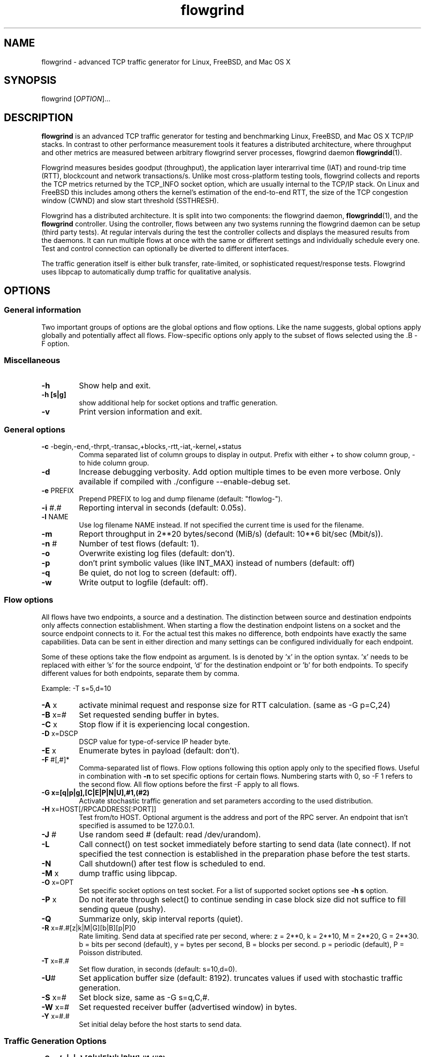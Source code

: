 .TH "flowgrind" "1" "March 2013" "" "Flowgrind Manual"

.SH "NAME"
flowgrind \- advanced TCP traffic generator for Linux, FreeBSD, and Mac OS X

.SH "SYNOPSIS"
flowgrind [\fIOPTION\fR]...

.SH "DESCRIPTION"
\fBflowgrind\fR is an advanced TCP traffic generator for testing and
benchmarking Linux, FreeBSD, and Mac OS X TCP/IP stacks. In contrast to other
performance measurement tools it features a distributed architecture, where
throughput and other metrics are measured between arbitrary flowgrind server
processes, flowgrind daemon \fBflowgrindd\fR(1).

Flowgrind measures besides goodput (throughput), the application layer
interarrival time (IAT) and round-trip time (RTT), blockcount and network
transactions/s. Unlike most cross-platform testing tools, flowgrind collects
and reports the TCP metrics returned by the TCP_INFO socket option, which are
usually internal to the TCP/IP stack. On Linux and FreeBSD this includes among
others the kernel's estimation of the end-to-end RTT, the size of the TCP
congestion window (CWND) and slow start threshold (SSTHRESH).

Flowgrind has a distributed architecture. It is split into two components: the
flowgrind daemon, \fBflowgrindd\fR(1), and the \fBflowgrind\fR controller.
Using the controller, flows between any two systems running the flowgrind
daemon can be setup (third party tests). At regular intervals during the test
the controller collects and displays the measured results from the daemons. It
can run multiple flows at once with the same or different settings and
individually schedule every one. Test and control connection can optionally be
diverted to different interfaces.

The traffic generation itself is either bulk transfer, rate\-limited, or
sophisticated request/response tests. Flowgrind uses libpcap to automatically
dump traffic for qualitative analysis.

.SH "OPTIONS"
.SS General information

Two important groups of options are the global options and flow options. Like
the name suggests, global options apply globally and potentially affect all
flows. Flow\-specific options only apply to the subset of flows selected using
the .B \-F
option.

.SS Miscellaneous

.TP
.B \-h
Show help and exit.

.TP
.B \-h [s|g]
show additional help for socket options and traffic generation.

.TP
.B \-v
Print version information and exit.

.SS General options

.TP
.BR \-c " -begin,-end,-thrpt,-transac,+blocks,-rtt,-iat,-kernel,+status"
Comma separated list of column groups to display in output. Prefix with either
+ to show column group, \- to hide column group.

.TP
.B \-d
Increase debugging verbosity. Add option multiple times to be even more
verbose. Only available if compiled with ./configure \-\-enable\-debug set.

.TP
.BR \-e " PREFIX"
Prepend PREFIX to log and dump filename (default: "flowlog\-").

.TP
.BR \-i " #.#"
Reporting interval in seconds (default: 0.05s).

.TP
.BR \-l " NAME"
Use log filename NAME instead. If not specified the current time is used for
the filename.

.TP
.BR \-m
Report throughput in 2**20 bytes/second (MiB/s) (default: 10**6 bit/sec (Mbit/s)).

.TP
.BR \-n " #"
Number of test flows (default: 1).

.TP
.BR \-o
Overwrite existing log files (default: don't).

.TP
.BR \-p
don't print symbolic values (like INT_MAX) instead of numbers (default: off)

.TP
.BR \-q
Be quiet, do not log to screen (default: off).

.TP
.BR \-w
Write output to logfile (default: off).

.SS Flow options

All flows have two endpoints, a source and a destination. The distinction
between source and destination endpoints only affects connection establishment.
When starting a flow the destination endpoint listens on a socket and the
source endpoint connects to it. For the actual test this makes no difference,
both endpoints have exactly the same capabilities. Data can be sent in either
direction and many settings can be configured individually for each endpoint.

Some of these options take the flow endpoint as argument. Is is denoted by 'x'
in the option syntax. 'x' needs to be replaced with either 's' for the source
endpoint, 'd' for the destination endpoint or 'b' for both endpoints. To
specify different values for both endpoints, separate them by comma.

Example: \-T s=5,d=10

.TP
.BR \-A " x"
activate minimal request and response size for RTT calculation. (same as -G p=C,24)

.TP
.BR \-B " x=#"
Set requested sending buffer in bytes.

.TP
.BR \-C " x"
Stop flow if it is experiencing local congestion.

.TP
.BR \-D " x=DSCP"
DSCP value for type\-of\-service IP header byte.

.TP
.BR \-E " x"
Enumerate bytes in payload (default: don't).

.TP
.BR \-F " #[,#]*"
Comma\-separated list of flows.  Flow options following this option apply only
to the specified flows. Useful in combination with
.B \-n
to set specific options for certain flows.
Numbering starts with 0, so \-F 1 refers to the second flow.
All flow options before the first \-F apply to all flows.

.TP
.BR "-G x=[q|p|g],[C|E|P|N|U],#1,(#2)"
Activate stochastic traffic generation and set parameters according to the used
distribution.

.TP
.BR \-H " x=HOST[/RPCADDRESS[:PORT]]"
Test from/to HOST. Optional argument is the address and port of the RPC server.
An endpoint that isn't specified is assumed to be 127.0.0.1.

.TP
.BR \-J " #"
Use random seed # (default: read /dev/urandom).

.TP
.BR \-L
Call connect() on test socket immediately before starting to send data (late
connect).  If not specified the test connection is established in the
preparation phase before the test starts.

.TP
.BR \-N
Call shutdown() after test flow is scheduled to end.

.TP
.BR \-M " x"
dump traffic using libpcap.

.TP
.BR \-O " x=OPT"
Set specific socket options on test socket.
For a list of supported socket options see
.B \-h s
option.

.TP
.BR \-P " x"
Do not iterate through select() to continue sending in case block size did not
suffice to fill sending queue (pushy).

.TP
.BR \-Q
Summarize only, skip interval reports (quiet).

.TP
.BR \-R " x=#.#[z|k|M|G][b|B][p|P]\n"
Rate limiting. Send data at specified rate per second, where:
.BR
z = 2**0, k = 2**10, M = 2**20, G = 2**30.
.BR
b = bits per second (default), y = bytes per second, B = blocks per second.
.BR
p = periodic (default), P = Poisson distributed.

.TP
.BR \-T " x=#.#"
Set flow duration, in seconds (default: s=10,d=0).

.TP
.BR \-U #
Set application buffer size (default: 8192).
truncates values if used with stochastic traffic generation.

.TP
.BR \-S " x=#"
Set block size, same as -G s=q,C,#.

.TP
.BR \-W " x=#"
Set requested receiver buffer (advertised window) in bytes.

.TP
.BR \-Y " x=#.#"
Set initial delay before the host starts to send data.

.SS Traffic Generation Options

.BR "-G x=[q|p|g],[C|U|E|N|L|P|W],#1,(#2)"

Activate stochastic traffic generation and set parameters
for the chosen distribution.

use distribution for the following flow parameter:

.BR q
request size (in bytes)

.BR p
response size (in bytes)

.BR g
request interpacket gap (in s)

possible distributions:

.BR C
constant (param 1: value, param 2: not used)

.BR U
uniform (param 1: min, param 2: max)

.BR E
exponential (param 1: lamba - lifetime, param 2: not used)

.BR N
normal (param 1: mu \- mean value, param 2: sigma_square \- variance)

.BR P
pareto (param 1: k \- shape, x_min \- scale)

.BR W
weibull (param 1: lambda \- scale, param 2: k \- shape)

.BR L
lognormal (param 1: zeta \- mean value, param 2: sigma \- std dev)

advanced distributions like weibull are only available if flowgrind is compiled
with libgsl support.

.BR \-U " #"
specify a cap for the calculated values for request and
response sizes, needed because the advanced distributed values are
unbounded, but we need to know the buffersize (it's not needed for
constant values or uniform distribution). Values outside the bounds are
recalculated until a valid result occurs but at most 10 times (then
the bound value is used).

.SH "EXAMPLES"

.TP
.B flowgrind
Testing localhost IPv4 TCP performance with default settings, same as flowgrind
-H b=127.0.0.1 -T s=10,d=0

.TP
.B flowgrind -H b=::1/127.0.0.1
Testing localhost IPv6 TCP performance with default settings.

.TP
.B flowgrind \-H s=host1,d=host2
Start bulk TCP transfer with host1 as source and host2 as destination endpoint.
Both endpoints need to be running the flowgrind daemon. The default flow
options are used, with a flow of 10 seconds duration with data sent from the
source to the destination endpoint.

.TP
.B flowgrind \-H s=host1,d=host2 \-T s=0,d=10
Same as the above but instead with a flow sending data for 10 seconds from the
destination to the source endpoint.

.TP
.B flowgrind \-n 2 \-F 0 \-H s=192.168.0.1,d=192.168.0.69 \-F 1 \-H
s=10.0.0.1,d=10.0.0.2 Setup two flows, first flow between 192.168.0.1 and
192.168.0.69, second flow between 10.0.0.1 to 10.0.0.2

.TP
.B flowgrind \-p \-H s=10.0.0.100/192.168.1.100,d=10.0.0.101/192.168.1.101 \-A s
Setup one flow between 10.0.0.100 and 10.0.0.101 and use 192.168.1.x IP
addresses for configuration. Activate minimal response for RTT calculation and
show numerical values.

.TP
.B flowgrind -i 0.001 \-T s=1 | egrep ^S | gnuplot \-persist \-e 'plot """\-"""
using 3:5 with lines title """Throughput"""' Setup one flow over loopback
device and plot the data of the sender with the help of gnuplot.

.TP
.B "flowgrind -G s=q,C,400 -G s=p,N,2000,50 -G s=g,U,0.005,0.01 -U 32000"
.B "q,C,400"
use constant request size of 400 bytes
.B "p,N,2000,50"
use normal distributed response size with mean 2000 bytes and variance 50
.B "g,U,0.005,0.01"
use uniform distributed interpacket gap with min 0.005s and and max 10ms
.B "-U 32000"
truncate block sizes at 32 kbytes (needed for normal distribution)

.SH "Traffic Generation Scenarios"
The following examples demonstrate how Traffic Generation can be used. These
have been incorporated in different tests for flowgrind and have been proven
meaningful.  But as Internet Traffic is diverse, there is no guarantee that
these are appropriate in every situation.

.TP
.B Request Response Style (HTTP)
.TP
This scenario is based on the work in
http://www.3gpp2.org/Public_html/specs/C.R1002-0_v1.0_041221.pdf
.TP
.B "flowgrind -r 42 -M s -G s=q,C,350 -G s=p,L,9055,115.17 -U 100000"
.TP
.B "-r 42"
Use random seed 42 to make measurements reproduceable
.TP
.B "-M s"
Dump traffic on sender side
.TP
.B "-G s=q,C,350"
Use constant requests size 350 bytes..TP
.B "-G s=p,L,9055,115"
Use lognormal distribution with mean 9055 and variance 115 for response size
.TP
.B "-U 100000"
Truncate response at 100 kbytes
.TP
For this scenario we recommened to focus on RTT (lower values are better) and
Network Transactions/s as metric (higher values are btter).

.TP
.B Interactive Session (Telnet)
.TP
This scenario emulates a telnet session.
.TP
.B flowgrind -G s=q,U,40,10000 -G s=q,U,40,10000 -O b=TCP_NODELAY
.TP
.B "-G s=q,U,40,10000 -G s=q,U,40,10000"
Use Uniform distributed request and response size between 40 bytes and 10 kilobytes
.TP
.B "-O b=TCP_NODELAY"
Set socket options TCP_NODELAY as used by telnet applications.
.TP
For this scenario RTT (lower is better) and Network Transactions/s are useful
metrics (higher is better).

.TP
.B Rate Limited (Streaming Media)
.TP
This scenario emulates a video stream transfer with a bitrate of 800 kbit/s.
.TP
.B "flowgrind -G s=q,C,800 -G s=g,N,0.008,0.001"
.TP
Use normal distributed interpacket gap with mean 0.008 and a small variance
(0.001). In conjuction with request size 800 bytes a average bitrate of approx
800 kbit/s is achieved. The variance is added to emulate a variable bitrate
like it's used in todays video codecs.
.TP
For this scenario the IAT (lower is better) and minimal throughput (higher is
better) are interesting metrics.

.SH "OUTPUT COLUMNS"
.TP
.B #
The endpoint, either S for source or D for destination.

.TP
.B ID
The numerical flow identifier.

.TP
.BR begin " and " end
The boundaries of the measuring interval in seconds. The time shown is the
elapsed time since receiving the RPC message to start the test from the daemons
point of view.

.SS Application layer metrics
.TP
.B through
The transmitting goodput of the flow endpoint during this measurement interval,
measured in Mbit/s (default) or MB/s (-m).

.TP
.B transac
The number of successfully received response blocks per second (we call it
network transactions/s).

.TP
.B requ/resp
The number of request and response block sent during this measurement interval
(column disabled by default)

.TP
.BR IAT " and " RTT
The 1\-way and 2\-way block (application layer) delays respectively block IAT
and block RTT. For both delays the minimum and maximum encountered values in
that interval are displayed in addition to the arithmetic mean. If no block
acknowledgement arrived during that report interval, inf is displayed (for
example when no responses are send, if in doubt try -A s)

.SS Kernel metrics (TCP_INFO)
.TP
.B cwnd (tcpi_cwnd)
Size of TCP congestion window in number of segments (Linux) or bytes (FreeBSD).
All TCP specific metrics are obtained from the kernel through the TCP_INFO
socket option at the end of every reporting interval.

.TP
.B ssth (tcpi_snd_sshtresh)
The slowstart threshold of the sender in number of segments (Linux) or bytes
(FreeBSD).

.TP
.BR "uack (tcpi_unacked) " "and" " sack (tcpi_sacked)"
Statistics about the number of unacknowledged and selectively acknowledged
segments. (Linux only)

.TP
.B lost (tcpi_lost)
Number of segments assumed lost at the end of the reporting interval. (Linux
only)

.TP
.B retr (tcpi_retrans)
Number of unacknowledged retransmitted segments. (Linux only)

.TP
.B tret (tcpi_retransmits)
Number of retransmissions of the same segment due a retransmission timeout.
(Linux only)

.TP
.B fack (tcpi_fackets)
Number of segments between SND.UNA and the highest selectively acknowledged
sequence number. (Linux only)

.TP
.B reor (tcpi_reordering)
Segment reordering metric. The Linux kernel can detect and cope with reordering
without loss of performance if the distance a segment gets displaced does not
exceed the reordering metric. (Linux only)

.TP
.BR "rtt (tcpi_rtt) " "and" " rttvar (tcpi_rttvar)"
TCP round\-trip time and its variance given in ms.

.TP
.B rto (tcpi_rto)
The retransmission timeout given in ms.

.TP
.B bkof (tcpi_backoff)
Number of backoffs. (Linux only)

.TP
.B ca state (tcpi_ca_state)
Internal state of congestion control state machine as implemented in the Linux
kernel. Can be one of open, disorder, cwr, recovery or loss. (Linux only)

.RS 8

.TP
.B Open
is the normal state. It indicates that there are no issues with the connection.

.TP
.B Disorder
is similar to Open but is entered upon receiving duplicate ACKs or selective
acknowledgements as special attention might be needed in the near future.

.TP
.B CWR
is entered when the size of the congestion window got lowered due to receiving
an ICMP Source Quench message or a notification from Explicit Congestion
Notification (ECN).

.TP
.B Recovery
indicates that the congestion window got lowered and a segment is fast\-retransmitted.

.TP
.B Loss
is entered if the RTO expires. Again the size of the congestion window got
lowered in this state.  .RE

.TP
.BR smss " and " pmtu
Sender maximum segment size and path maximum transmission unit in bytes.

.SS Internal flowgrind state (only enabled in debug builds)
.TP
.B status
The state of the flow inside flowgrind for diagnostic purposes. It is a tuple
of two values, the first for sending and the second for receiving. Ideally the
states of both the source and destination endpoints of a flow should be
symmetrical but since they are not synchronized they may not change at the same
time. The possible values are:

.RS 8

.TP
.B c
Direction completed sending/receiving.

.TP
.B d
Waiting for initial delay.

.TP
.B f
Fault state.

.TP
.B l
Active state, nothing yet transmitted or received.

.TP
.B n
Normal activity, some data got transmitted or received.

.TP
.B o
Flow has zero duration in that direction, no data is going to be exchanged.
.RE

.SH "PLOTTING DATA"
.PP
Output of Flowgrind is
.BR gnuplot
compatible, so you can easily plot the flowlogs generated by flowgrind (e.g.
with the \-w option).


.SH "BUGS"
.PP
Numerical
.B IPv6
control connections may not work correctly if the flowgrind daemon was compiled
against an older version of libxmlrpc, because the libxmlrpc server is stumbling
about the colons in the HTTP host header.

.PP
Not all kernel statistics are available on
.B FreeBSD.
Those will be always displayed as zero (or in case of ca state as "open").

.PP
.B If you have found a bug,
please report it here: https://github.com/flowgrind/flowgrind/issues

.SH "SEE ALSO"
flowgrindd(1),
flowgrind\-stop(1),
gnuplot(1)
